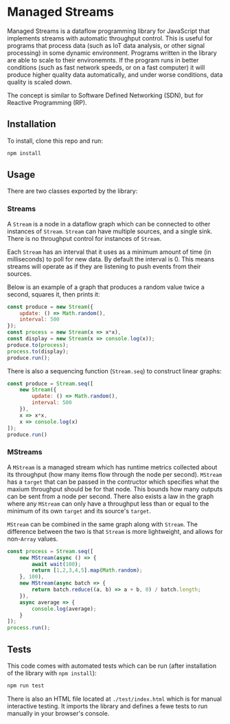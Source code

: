 * Managed Streams
  Managed Streams is a dataflow programming library for JavaScript that
  implements streams with automatic throughput control. This is useful
  for programs that process data (such as IoT data
  analysis, or other signal processing) in some dynamic
  environment. Programs written in the library are able to scale to
  their environemnts. If the program runs in better conditions (such as
  fast network speeds, or on a fast computer) it will produce higher
  quality data automatically, and under worse conditions, data quality
  is scaled down. 

  The concept is
  similar to Software Defined Networking (SDN), but for Reactive
  Programming (RP).

** Installation
   To install, clone this repo and run:
   #+BEGIN_SRC bash
     npm install
   #+END_SRC

** Usage
   There are two classes exported by the library:

*** Streams
    A ~Stream~ is a node in a dataflow graph which can be connected to other
    instances of ~Stream~. ~Stream~ can have multiple sources, and a
    single sink. There is no throughput control for instances of
    ~Stream~.
   
    Each ~Stream~ has an interval that it uses as a minimum amount of
    time (in milliseconds) to poll for new data. By default the
    interval is 0. This means streams will operate as if they are
    listening to push events from their sources.

    Below is an example of a graph that produces a random value twice a
    second, squares it, then prints it:

    #+BEGIN_SRC javascript
      const produce = new Stream({
          update: () => Math.random(),
          interval: 500
      });
      const process = new Stream(x => x*x),
      const display = new Stream(x => console.log(x));
      produce.to(process);
      process.to(display);
      produce.run();
    #+END_SRC

    There is also a sequencing function (~Stream.seq~) to construct
    linear graphs:

    #+BEGIN_SRC javascript
      const produce = Stream.seq([
          new Stream({
              update: () => Math.random(),
              interval: 500
          }),
          x => x*x,
          x => console.log(x)
      ]);
      produce.run()
    #+END_SRC

*** MStreams
    A ~MStream~ is a managed stream
    which has runtime metrics collected about its throughput (how many
    items flow through the node per second). ~MStream~ has a ~target~ that
    can be passed in the contructor which specifies what the maxium
    throughput should be for that node. This bounds how many outputs can
    be sent from a node per second. There also exists a law in the graph
    where any ~MStream~ can only have a throughput less than or equal to
    the minimum of its own ~target~ and its source's ~target~.

    ~MStream~ can be combined in the same graph along with
    ~Stream~. The difference between the two is that ~Stream~ is
    more lightweight, and allows for non-~Array~ values.

    #+BEGIN_SRC javascript
      const process = Stream.seq([
          new MStream(async () => {
              await wait(100);
              return [1,2,3,4,5].map(Math.random);
          }, 100),
          new MStream(async batch => {
              return batch.reduce((a, b) => a + b, 0) / batch.length;
          }),
          async average => {
              console.log(average);
          }
      ]);
      process.run();
    #+END_SRC
   
** Tests
   This code comes with automated tests which can be run (after
   installation of the library with ~npm install~):
   #+BEGIN_SRC bash
     npm run test
   #+END_SRC

   There is also an HTML file located at ~./test/index.html~ which is
   for manual interactive testing. It imports the library and defines a
   fewe tests to run manually in your browser's console.

